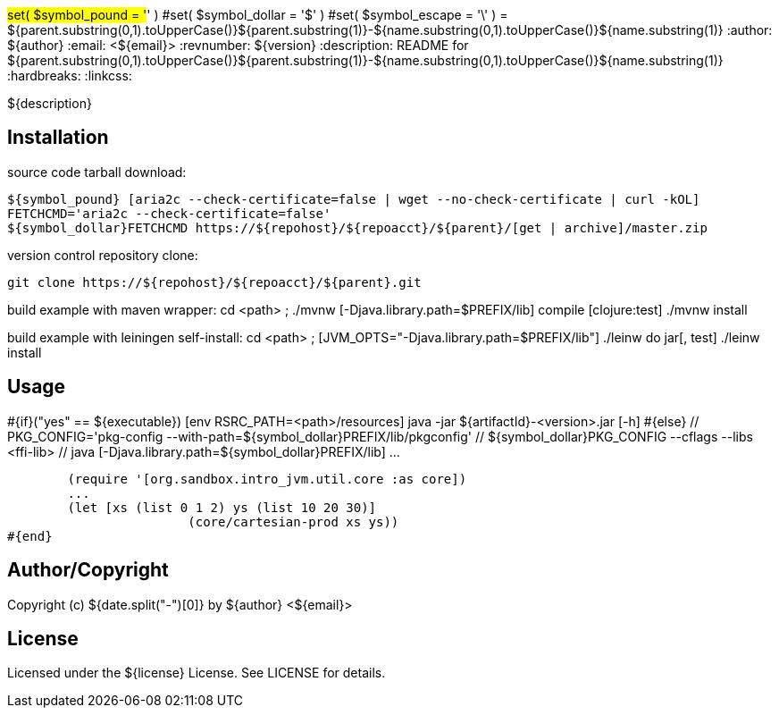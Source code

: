#set( $symbol_pound = '#' )
#set( $symbol_dollar = '$' )
#set( $symbol_escape = '\' )
= ${parent.substring(0,1).toUpperCase()}${parent.substring(1)}-${name.substring(0,1).toUpperCase()}${name.substring(1)}
:author: ${author}
:email: <${email}>
:revnumber: ${version}
:description: README for ${parent.substring(0,1).toUpperCase()}${parent.substring(1)}-${name.substring(0,1).toUpperCase()}${name.substring(1)}
:hardbreaks:
:linkcss:
//:stylesheet!:

////
.adoc to .html: asciidoctor -n -a toc -a toclevels=2 foo.adoc
////

${description}

== Installation
source code tarball download:

        ${symbol_pound} [aria2c --check-certificate=false | wget --no-check-certificate | curl -kOL]
        FETCHCMD='aria2c --check-certificate=false'
        ${symbol_dollar}FETCHCMD https://${repohost}/${repoacct}/${parent}/[get | archive]/master.zip

version control repository clone:

        git clone https://${repohost}/${repoacct}/${parent}.git


build example with maven wrapper:
cd <path> ; ./mvnw [-Djava.library.path=$PREFIX/lib] compile [clojure:test]
./mvnw install

build example with leiningen self-install:
cd <path> ; [JVM_OPTS="-Djava.library.path=$PREFIX/lib"] ./leinw do jar[, test]
./leinw install

== Usage
#{if}("yes" == ${executable})
        [env RSRC_PATH=<path>/resources] java -jar ${artifactId}-<version>.jar [-h]
#{else}
        // PKG_CONFIG='pkg-config --with-path=${symbol_dollar}PREFIX/lib/pkgconfig'
        // ${symbol_dollar}PKG_CONFIG --cflags --libs <ffi-lib>
        // java [-Djava.library.path=${symbol_dollar}PREFIX/lib] ...

        (require '[org.sandbox.intro_jvm.util.core :as core])
        ...
        (let [xs (list 0 1 2) ys (list 10 20 30)]
			(core/cartesian-prod xs ys))
#{end}

== Author/Copyright
Copyright (c) ${date.split("-")[0]} by ${author} <${email}>


== License
Licensed under the ${license} License. See LICENSE for details.

